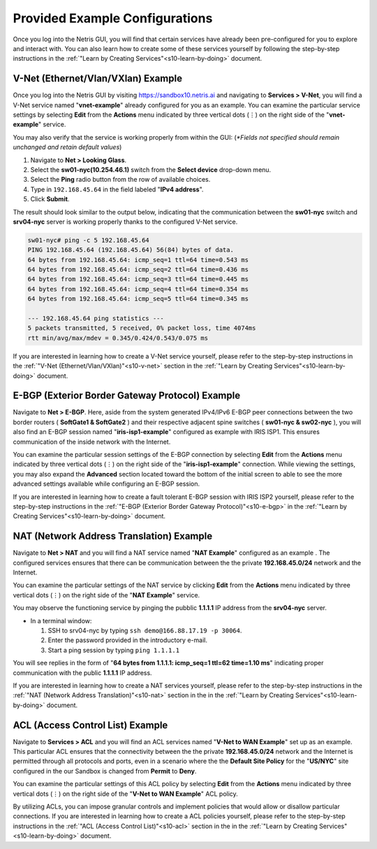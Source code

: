.. _s10-pre-configured:

********************************
Provided Example Configurations
********************************
Once you log into the Netris GUI, you will find that certain services have already been pre-configured for you to explore and interact with. You can also learn how to create some of these services yourself by following the step-by-step instructions in the :ref:`"Learn by Creating Services"<s10-learn-by-doing>` document.

V-Net (Ethernet/Vlan/VXlan) Example
===================================
Once you log into the Netris GUI by visiting `https://sandbox10.netris.ai <https://sandbox10.netris.ai>`_ and navigating to **Services > V-Net**, you will find a V-Net service named "**vnet-example**" already configured for you as an example. You can examine the particular service settings by selecting **Edit** from the **Actions** menu indicated by three vertical dots (⋮) on the right side of the "**vnet-example**" service.

You may also verify that the service is working properly from within the GUI: (*\*Fields not specified should remain unchanged and retain default values*)

1. Navigate to **Net > Looking Glass**.
2. Select the **sw01-nyc(10.254.46.1)** switch from the **Select device** drop-down menu.
3. Select the **Ping** radio button from the row of available choices.
4. Type in ``192.168.45.64`` in the field labeled "**IPv4 address**".
5. Click **Submit**.

The result should look similar to the output below, indicating that the communication between the **sw01-nyc** switch and **srv04-nyc** server is working properly thanks to the configured V-Net service.

.. code-block:: shell-session

  sw01-nyc# ping -c 5 192.168.45.64
  PING 192.168.45.64 (192.168.45.64) 56(84) bytes of data.
  64 bytes from 192.168.45.64: icmp_seq=1 ttl=64 time=0.543 ms
  64 bytes from 192.168.45.64: icmp_seq=2 ttl=64 time=0.436 ms
  64 bytes from 192.168.45.64: icmp_seq=3 ttl=64 time=0.445 ms
  64 bytes from 192.168.45.64: icmp_seq=4 ttl=64 time=0.354 ms
  64 bytes from 192.168.45.64: icmp_seq=5 ttl=64 time=0.345 ms

  --- 192.168.45.64 ping statistics ---
  5 packets transmitted, 5 received, 0% packet loss, time 4074ms
  rtt min/avg/max/mdev = 0.345/0.424/0.543/0.075 ms

If you are interested in learning how to create a V-Net service yourself, please refer to the step-by-step instructions in the :ref:`"V-Net (Ethernet/Vlan/VXlan)"<s10-v-net>` section in the :ref:`"Learn by Creating Services"<s10-learn-by-doing>` document.

E-BGP (Exterior Border Gateway Protocol) Example
================================================

Navigate to **Net > E-BGP**. Here, aside from the system generated IPv4/IPv6 E-BGP peer connections between the two border routers ( **SoftGate1 & SoftGate2** ) and their respective adjacent spine switches ( **sw01-nyc & sw02-nyc** ), you will also find an E-BGP session named "**iris-isp1-example**" configured as example with IRIS ISP1. This ensures communication of the inside network with the Internet. 

You can examine the particular session settings of the E-BGP connection by selecting **Edit** from the **Actions** menu indicated by three vertical dots (⋮) on the right side of the "**iris-isp1-example**" connection. While viewing the settings, you may also expand the **Advanced** section located toward the bottom of the initial screen to able to see the more advanced settings available while configuring an E-BGP session.

If you are interested in learning how to create a fault tolerant E-BGP session with IRIS ISP2 yourself, please refer to the step-by-step instructions in the :ref:`"E-BGP (Exterior Border Gateway Protocol)"<s10-e-bgp>` in the :ref:`"Learn by Creating Services"<s10-learn-by-doing>` document.

NAT (Network Address Translation) Example
=========================================
Navigate to **Net > NAT** and you will find a NAT service named "**NAT Example**" configured as an example . The configured services ensures that there can be communication between the the private **192.168.45.0/24** network and the Internet. 

You can examine the particular settings of the NAT service by clicking **Edit** from the **Actions** menu indicated by three vertical dots (⋮) on the right side of the "**NAT Example**" service.

You may observe the functioning service by pinging the pubblic **1.1.1.1** IP address from the **srv04-nyc** server.

* In a terminal window:

  1. SSH to srv04-nyc by typing ``ssh demo@166.88.17.19 -p 30064``.
  2. Enter the password provided in the introductory e-mail.
  3. Start a ping session by typing ``ping 1.1.1.1``

You will see replies in the form of "**64 bytes from 1.1.1.1: icmp_seq=1 ttl=62 time=1.10 ms**" indicating proper communication with the public **1.1.1.1** IP address.

If you are interested in learning how to create a NAT services yourself, please refer to the step-by-step instructions in the :ref:`"NAT (Network Address Translation)"<s10-nat>` section in the in the :ref:`"Learn by Creating Services"<s10-learn-by-doing>` document.

ACL (Access Control List) Example
=================================
Navigate to **Services > ACL** and you will find an ACL services named "**V-Net to WAN Example**" set up as an example. This particular ACL ensures that the connectivity between the the private **192.168.45.0/24** network and the Internet is permitted through all protocols and ports, even in a scenario where the the **Default Site Policy** for the "**US/NYC**" site configured in the our Sandbox is changed from **Permit** to **Deny**. 

You can examine the particular settings of this ACL policy by selecting **Edit** from the **Actions** menu indicated by three vertical dots (⋮) on the right side of the "**V-Net to WAN Example**" ACL policy.

By utilizing ACLs, you can impose granular controls and implement policies that would allow or disallow particular connections. If you are interested in learning how to create a ACL policies yourself, please refer to the step-by-step instructions in the :ref:`"ACL (Access Control List)"<s10-acl>` section in the in the :ref:`"Learn by Creating Services"<s10-learn-by-doing>` document.
